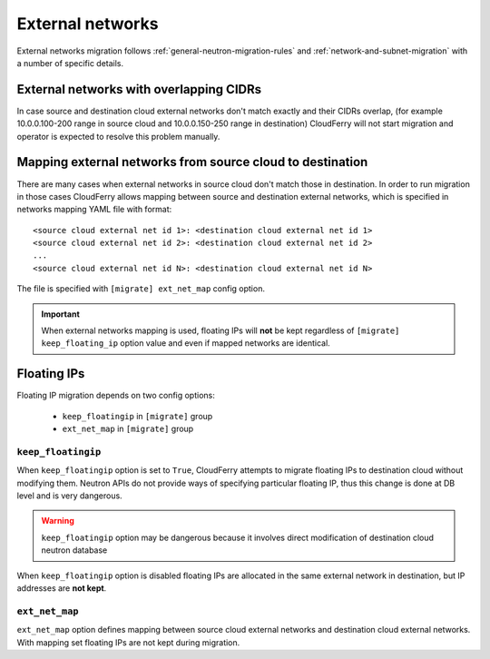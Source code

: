 .. _external-networks-migration:

=================
External networks
=================

External networks migration follows :ref:`general-neutron-migration-rules`
and :ref:`network-and-subnet-migration` with a number of specific details.

External networks with overlapping CIDRs
----------------------------------------

In case source and destination cloud external networks don't match exactly
and their CIDRs overlap, (for example 10.0.0.100-200 range in source cloud
and 10.0.0.150-250 range in destination) CloudFerry will not start migration
and operator is expected to resolve this problem manually.

Mapping external networks from source cloud to destination
----------------------------------------------------------

There are many cases when external networks in source cloud don't match
those in destination. In order to run migration in those cases CloudFerry
allows mapping between source and destination external networks, which is
specified in networks mapping YAML file with format::

    <source cloud external net id 1>: <destination cloud external net id 1>
    <source cloud external net id 2>: <destination cloud external net id 2>
    ...
    <source cloud external net id N>: <destination cloud external net id N>

The file is specified with ``[migrate] ext_net_map`` config option.

.. important::

    When external networks mapping is used, floating IPs will **not** be
    kept regardless of ``[migrate] keep_floating_ip`` option value and
    even if mapped networks are identical.


Floating IPs
------------

Floating IP migration depends on two config options:

 - ``keep_floatingip`` in ``[migrate]`` group
 - ``ext_net_map`` in ``[migrate]`` group


``keep_floatingip``
^^^^^^^^^^^^^^^^^^^

When ``keep_floatingip`` option is set to ``True``, CloudFerry attempts to
migrate floating IPs to destination cloud without modifying them. Neutron APIs
do not provide ways of specifying particular floating IP, thus this change is
done at DB level and is very dangerous.

.. warning::

    ``keep_floatingip`` option may be dangerous because it involves
    direct modification of destination cloud neutron database


When ``keep_floatingip`` option is disabled floating IPs are allocated in
the same external network in destination, but IP addresses are **not kept**.


``ext_net_map``
^^^^^^^^^^^^^^^

``ext_net_map`` option defines mapping between source cloud external
networks and destination cloud external networks. With mapping set floating
IPs are not kept during migration.
